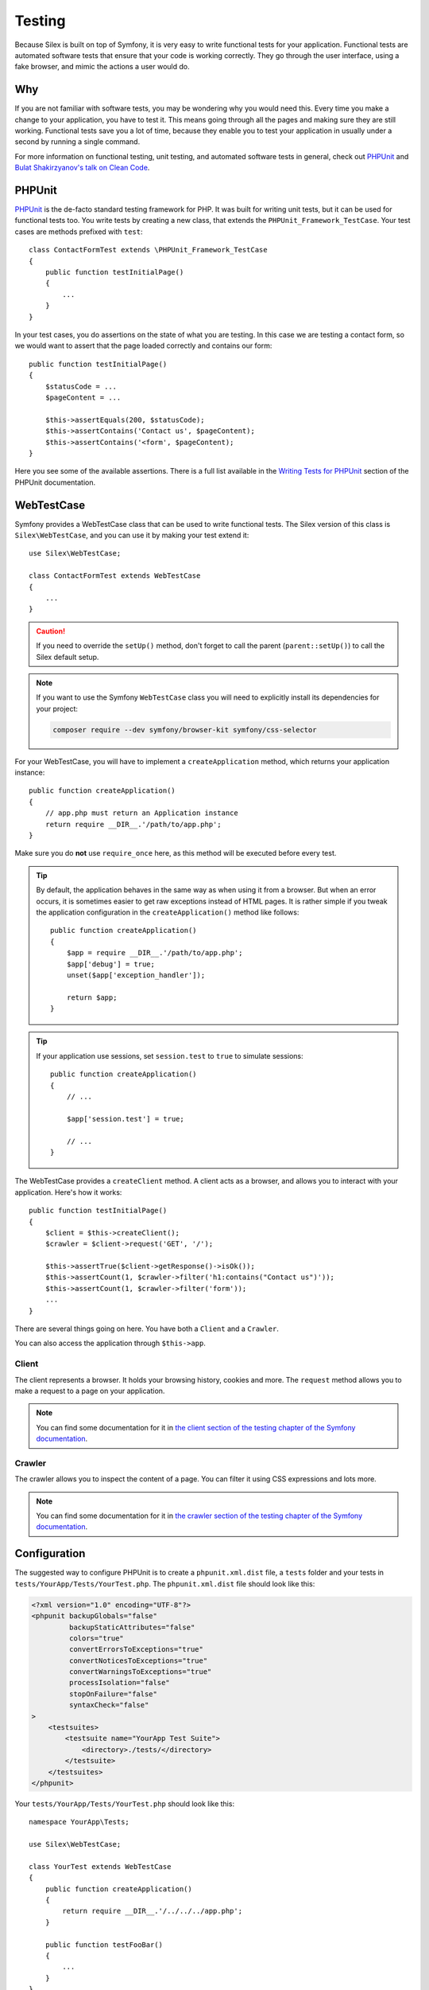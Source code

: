 Testing
=======

Because Silex is built on top of Symfony, it is very easy to write functional
tests for your application. Functional tests are automated software tests that
ensure that your code is working correctly. They go through the user interface,
using a fake browser, and mimic the actions a user would do.

Why
---

If you are not familiar with software tests, you may be wondering why you would
need this. Every time you make a change to your application, you have to test
it. This means going through all the pages and making sure they are still
working. Functional tests save you a lot of time, because they enable you to
test your application in usually under a second by running a single command.

For more information on functional testing, unit testing, and automated
software tests in general, check out `PHPUnit
<https://github.com/sebastianbergmann/phpunit>`_ and `Bulat Shakirzyanov's talk
on Clean Code <http://www.slideshare.net/avalanche123/clean-code-5609451>`_.

PHPUnit
-------

`PHPUnit <https://github.com/sebastianbergmann/phpunit>`_ is the de-facto
standard testing framework for PHP. It was built for writing unit tests, but it
can be used for functional tests too. You write tests by creating a new class,
that extends the ``PHPUnit_Framework_TestCase``. Your test cases are methods
prefixed with ``test``::

    class ContactFormTest extends \PHPUnit_Framework_TestCase
    {
        public function testInitialPage()
        {
            ...
        }
    }

In your test cases, you do assertions on the state of what you are testing. In
this case we are testing a contact form, so we would want to assert that the
page loaded correctly and contains our form::

        public function testInitialPage()
        {
            $statusCode = ...
            $pageContent = ...

            $this->assertEquals(200, $statusCode);
            $this->assertContains('Contact us', $pageContent);
            $this->assertContains('<form', $pageContent);
        }

Here you see some of the available assertions. There is a full list available
in the `Writing Tests for PHPUnit
<https://phpunit.de/manual/current/en/writing-tests-for-phpunit.html>`_
section of the PHPUnit documentation.

WebTestCase
-----------

Symfony provides a WebTestCase class that can be used to write functional
tests. The Silex version of this class is ``Silex\WebTestCase``, and you can
use it by making your test extend it::

    use Silex\WebTestCase;

    class ContactFormTest extends WebTestCase
    {
        ...
    }

.. caution::

    If you need to override the ``setUp()`` method, don't forget to call the
    parent (``parent::setUp()``) to call the Silex default setup.

.. note::

    If you want to use the Symfony ``WebTestCase`` class you will need to
    explicitly install its dependencies for your project:

    .. code-block:: bash

        composer require --dev symfony/browser-kit symfony/css-selector

For your WebTestCase, you will have to implement a ``createApplication``
method, which returns your application instance::

        public function createApplication()
        {
            // app.php must return an Application instance
            return require __DIR__.'/path/to/app.php';
        }

Make sure you do **not** use ``require_once`` here, as this method will be
executed before every test.

.. tip::

    By default, the application behaves in the same way as when using it from a
    browser. But when an error occurs, it is sometimes easier to get raw
    exceptions instead of HTML pages. It is rather simple if you tweak the
    application configuration in the ``createApplication()`` method like
    follows::

        public function createApplication()
        {
            $app = require __DIR__.'/path/to/app.php';
            $app['debug'] = true;
            unset($app['exception_handler']);

            return $app;
        }

.. tip::

    If your application use sessions, set ``session.test`` to ``true`` to
    simulate sessions::

        public function createApplication()
        {
            // ...

            $app['session.test'] = true;

            // ...
        }

The WebTestCase provides a ``createClient`` method. A client acts as a browser,
and allows you to interact with your application. Here's how it works::

        public function testInitialPage()
        {
            $client = $this->createClient();
            $crawler = $client->request('GET', '/');

            $this->assertTrue($client->getResponse()->isOk());
            $this->assertCount(1, $crawler->filter('h1:contains("Contact us")'));
            $this->assertCount(1, $crawler->filter('form'));
            ...
        }

There are several things going on here. You have both a ``Client`` and a
``Crawler``.

You can also access the application through ``$this->app``.

Client
~~~~~~

The client represents a browser. It holds your browsing history, cookies and
more. The ``request`` method allows you to make a request to a page on your
application.

.. note::

    You can find some documentation for it in `the client section of the
    testing chapter of the Symfony documentation
    <http://symfony.com/doc/current/book/testing.html#the-test-client>`_.

Crawler
~~~~~~~

The crawler allows you to inspect the content of a page. You can filter it
using CSS expressions and lots more.

.. note::

    You can find some documentation for it in `the crawler section of the testing
    chapter of the Symfony documentation
    <http://symfony.com/doc/current/book/testing.html#the-test-client>`_.

Configuration
-------------

The suggested way to configure PHPUnit is to create a ``phpunit.xml.dist``
file, a ``tests`` folder and your tests in
``tests/YourApp/Tests/YourTest.php``. The ``phpunit.xml.dist`` file should
look like this:

.. code-block:: xml

    <?xml version="1.0" encoding="UTF-8"?>
    <phpunit backupGlobals="false"
             backupStaticAttributes="false"
             colors="true"
             convertErrorsToExceptions="true"
             convertNoticesToExceptions="true"
             convertWarningsToExceptions="true"
             processIsolation="false"
             stopOnFailure="false"
             syntaxCheck="false"
    >
        <testsuites>
            <testsuite name="YourApp Test Suite">
                <directory>./tests/</directory>
            </testsuite>
        </testsuites>
    </phpunit>

Your ``tests/YourApp/Tests/YourTest.php`` should look like this::

    namespace YourApp\Tests;

    use Silex\WebTestCase;

    class YourTest extends WebTestCase
    {
        public function createApplication()
        {
            return require __DIR__.'/../../../app.php';
        }

        public function testFooBar()
        {
            ...
        }
    }

Now, when running ``phpunit`` on the command line, tests should run.
